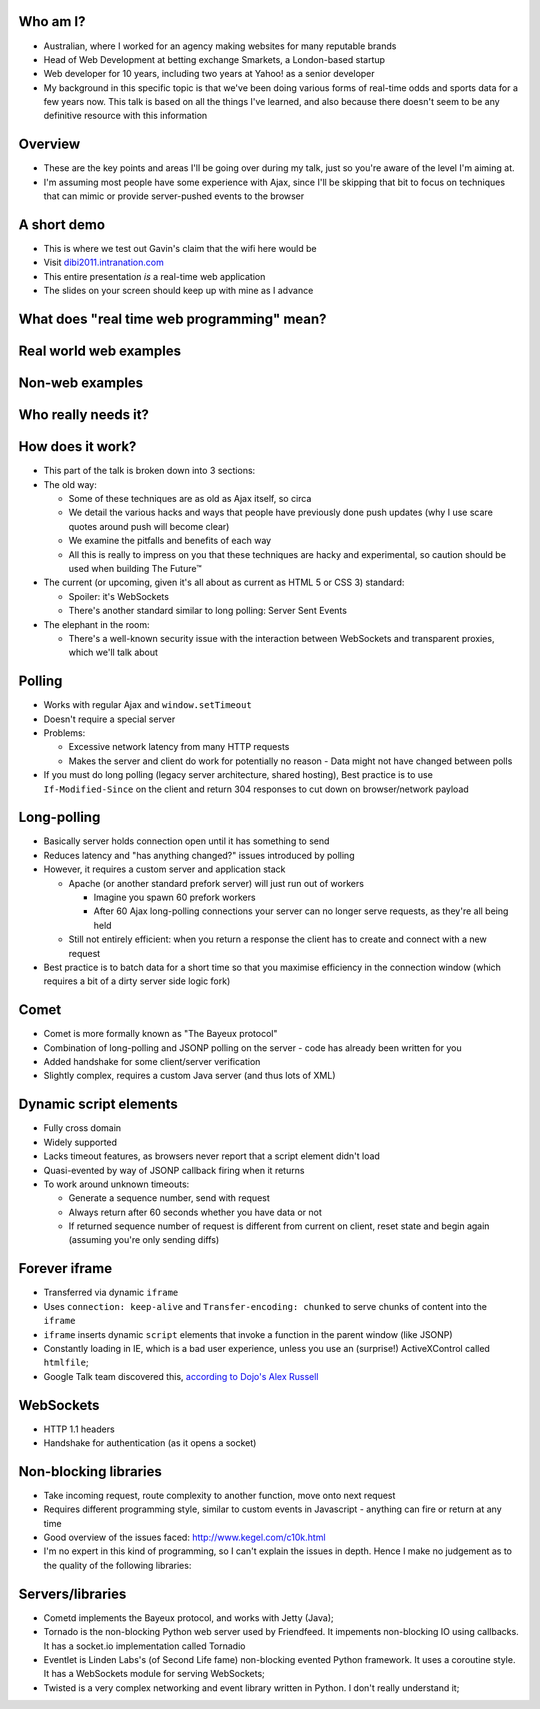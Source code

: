 Who am I?
=========

- Australian, where I worked for an agency making websites for many reputable brands
- Head of Web Development at betting exchange Smarkets, a London-based startup
- Web developer for 10 years, including two years at Yahoo! as a senior developer
- My background in this specific topic is that we've been doing various forms of real-time odds and sports data for a few years now. This talk is based on all the things I've learned, and also because there doesn't seem to be any definitive resource with this information

Overview
========

- These are the key points and areas I'll be going over during my talk, just so you're aware of the level I'm aiming at.
- I'm assuming most people have some experience with Ajax, since I'll be skipping that bit to focus on techniques that can mimic or provide server-pushed events to the browser

A short demo
============

- This is where we test out Gavin's claim that the wifi here would be
- Visit `dibi2011.intranation.com`__
- This entire presentation *is* a real-time web application
- The slides on your screen should keep up with mine as I advance

__ http://dibi2011.intranation.com/

What does "real time web programming" mean?
===========================================

Real world web examples
=======================

Non-web examples
================

Who really needs it?
====================

How does it work?
=================

- This part of the talk is broken down into 3 sections:
- The old way:

  - Some of these techniques are as old as Ajax itself, so circa
  - We detail the various hacks and ways that people have previously done push updates (why I use scare quotes around push will become clear)
  - We examine the pitfalls and benefits of each way
  - All this is really to impress on you that these techniques are hacky and experimental, so caution should be used when building The Future™

- The current (or upcoming, given it's all about as current as HTML 5 or CSS 3) standard:

  - Spoiler: it's WebSockets
  - There's another standard similar to long polling: Server Sent Events

- The elephant in the room:

  - There's a well-known security issue with the interaction between WebSockets and transparent proxies, which we'll talk about

Polling
=======

- Works with regular Ajax and ``window.setTimeout``
- Doesn't require a special server
- Problems:

  - Excessive network latency from many HTTP requests
  - Makes the server and client do work for potentially no reason - Data might not have changed between polls

- If you must do long polling (legacy server architecture, shared hosting), Best practice is to use ``If-Modified-Since`` on the client and return 304 responses to cut down on browser/network payload

Long-polling
============

- Basically server holds connection open until it has something to send
- Reduces latency and "has anything changed?" issues introduced by polling
- However, it requires a custom server and application stack

  - Apache (or another standard prefork server) will just run out of workers

    - Imagine you spawn 60 prefork workers
    - After 60 Ajax long-polling connections your server can no longer serve requests, as they're all being held

  - Still not entirely efficient: when you return a response the client has to create and connect with a new request

- Best practice is to batch data for a short time so that you maximise efficiency in the connection window (which requires a bit of a dirty server side logic fork)

Comet
=====

- Comet is more formally known as "The Bayeux protocol"
- Combination of long-polling and JSONP polling on the server - code has already been written for you
- Added handshake for some client/server verification
- Slightly complex, requires a custom Java server (and thus lots of XML)

Dynamic script elements
=======================

- Fully cross domain
- Widely supported
- Lacks timeout features, as browsers never report that a script element didn't load
- Quasi-evented by way of JSONP callback firing when it returns
- To work around unknown timeouts:

  - Generate a sequence number, send with request
  - Always return after 60 seconds whether you have data or not
  - If returned sequence number of request is different from current on client, reset state and begin again (assuming you're only sending diffs)

Forever iframe
==============

- Transferred via dynamic ``iframe``
- Uses ``connection: keep-alive`` and ``Transfer-encoding: chunked`` to serve chunks of content into the ``iframe``
- ``iframe`` inserts dynamic ``script`` elements that invoke a function in the parent window (like JSONP)
- Constantly loading in IE, which is a bad user experience, unless you use an (surprise!) ActiveXControl called ``htmlfile``;
- Google Talk team discovered this, `according to Dojo's Alex Russell`__

__ http://infrequently.org/2006/02/what-else-is-burried-down-in-the-depths-of-googles-amazing-javascript/

WebSockets
==========

- HTTP 1.1 headers
- Handshake for authentication (as it opens a socket)

Non-blocking libraries
======================

- Take incoming request, route complexity to another function, move onto next request
- Requires different programming style, similar to custom events in Javascript - anything can fire or return at any time
- Good overview of the issues faced: http://www.kegel.com/c10k.html
- I'm no expert in this kind of programming, so I can't explain the issues in depth. Hence I make no judgement as to the quality of the following libraries:



Servers/libraries
=================

- Cometd implements the Bayeux protocol, and works with Jetty (Java);
- Tornado is the non-blocking Python web server used by Friendfeed. It impements non-blocking IO using callbacks. It has a socket.io implementation called Tornadio
- Eventlet is Linden Labs's (of Second Life fame) non-blocking evented Python framework. It uses a coroutine style. It has a WebSockets module for serving WebSockets;
- Twisted is a very complex networking and event library written in Python. I don't really understand it;
